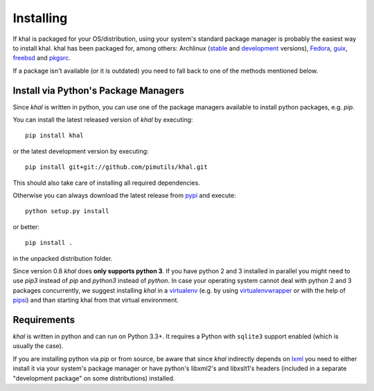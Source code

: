 Installing
==========

If khal is packaged for your OS/distribution, using your system's
standard package manager is probably the easiest way to install khal.
khal has been packaged for, among others: Archlinux (stable_ and development_
versions), Fedora_, guix_, freebsd_ and pkgsrc_.

.. _fedora: https://admin.fedoraproject.org/pkgdb/package/rpms/khal/
.. _FreeBSD: https://www.freshports.org/deskutils/py-khal/
.. _guix: http://www.gnu.org/software/guix/packages/
.. _pkgsrc: http://pkgsrc.se/wip/khal-git
.. _stable: https://aur.archlinux.org/packages/khal/
.. _development: https://aur.archlinux.org/packages/khal-git/

If a package isn't available (or it is outdated) you need to fall back to one
of the methods mentioned below.

Install via Python's Package Managers
-------------------------------------

Since *khal* is written in python, you can use one of the package managers
available to install python packages, e.g. *pip*.

You can install the latest released version of *khal* by executing::

    pip install khal

or the latest development version by executing::

     pip install git+git://github.com/pimutils/khal.git

This should also take care of installing all required dependencies.

Otherwise you can always download the latest release from pypi_ and execute::

        python setup.py install

or better::

        pip install .

in the unpacked distribution folder.

Since version 0.8 *khal* does **only supports python 3**. If you have
python 2 and 3 installed in parallel you might need to use `pip3` instead of
`pip` and `python3` instead of `python`. In case your operating system cannot
deal with python 2 and 3 packages concurrently, we suggest installing *khal* in
a virtualenv_ (e.g. by using virtualenvwrapper_ or with the help of pipsi_) and
than starting khal from that virtual environment.

.. _pipsi: https://github.com/mitsuhiko/pipsi
.. _pypi: https://pypi.python.org/pypi/khal
.. _virtualenv: https://virtualenv.pypa.io
.. _virtualenvwrapper: http://virtualenvwrapper.readthedocs.org/

.. _requirements:

Requirements
------------

*khal* is written in python and can run on Python 3.3+. It requires a Python
with ``sqlite3`` support enabled (which is usually the case).

If you are installing python via *pip* or from source, be aware that since
*khal* indirectly depends on lxml_ you need to either install it via your
system's package manager or have python's libxml2's and libxslt1's headers
(included in a separate "development package" on some distributions) installed.

.. _icalendar: https://github.com/collective/icalendar
.. _vdirsyncer: https://github.com/untitaker/vdirsyncer
.. _lxml: http://lxml.de/
